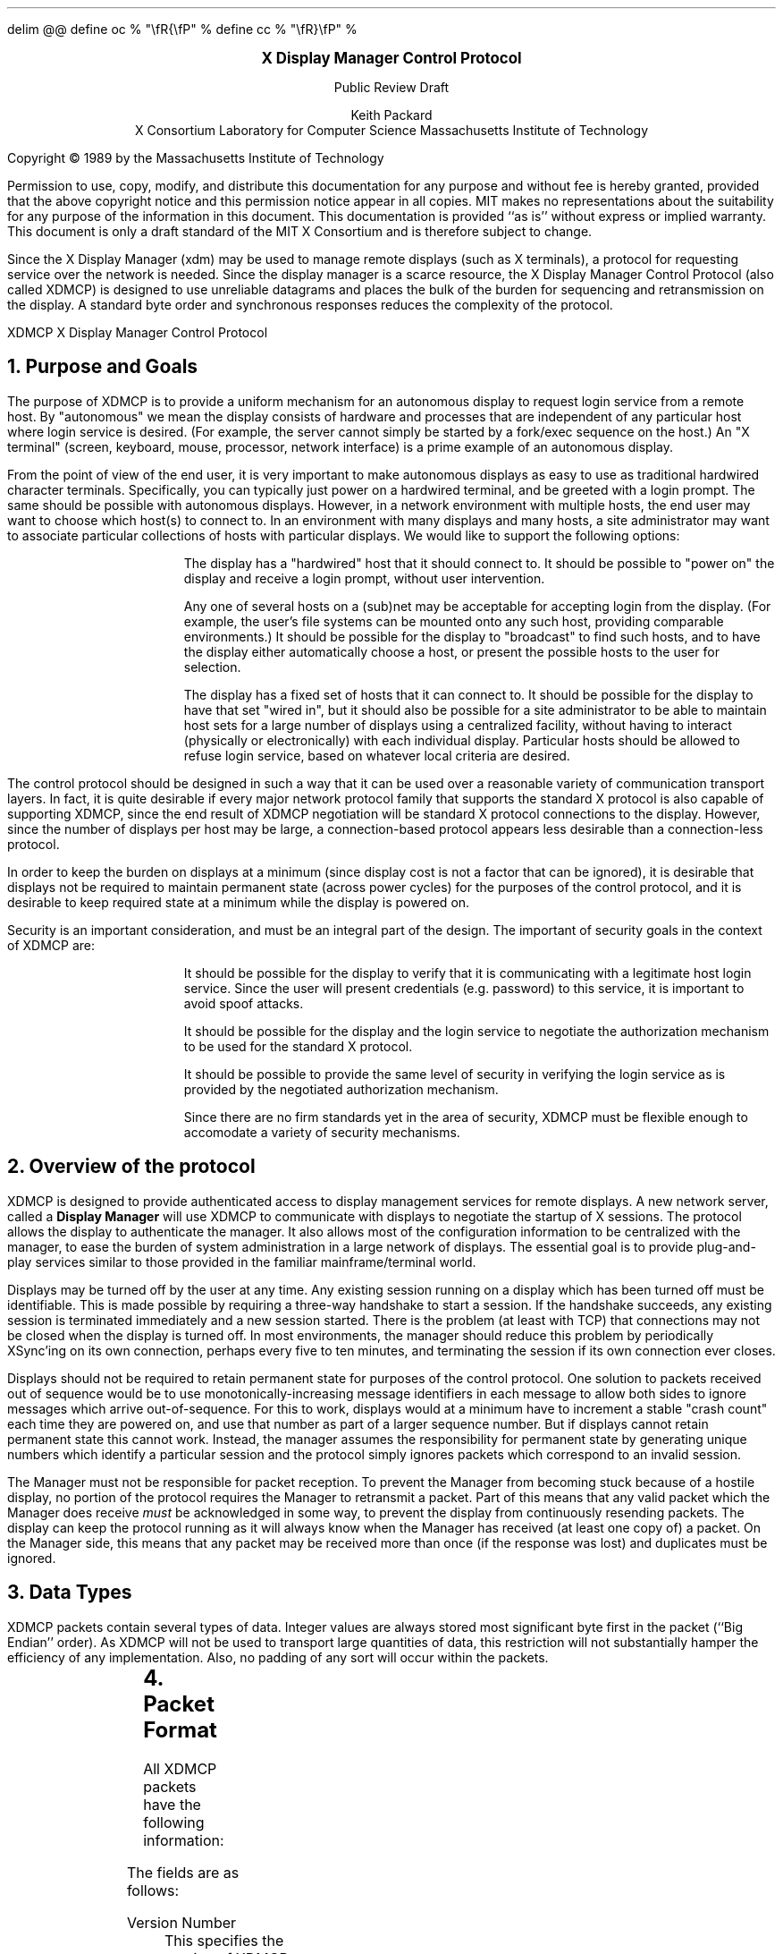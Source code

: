 .\" Use eqn, tbl, and -ms
.\" $XConsortium: Exp $
.EQ
delim @@
define oc % "\\fR{\\fP" %
define cc % "\\fR}\\fP" %
.EN
.de PT
..
.de BT
..
.fp 6 I
.fp 7 C
.fp 8 CB
.ps 10
.nr PS 10
\&
.sp 8
.ce 2
\s+2\fBX Display Manager Control Protocol\fP\s-2
.sp 1
Public Review Draft
.sp 6
.ce 4
Keith Packard
.sp 6p
X Consortium
Laboratory for Computer Science
Massachusetts Institute of Technology
.sp 8
.LP
Copyright \(co 1989 by the Massachusetts Institute of Technology
.LP
Permission to use, copy, modify, and distribute this documentation for any
purpose and without fee is hereby granted, provided that the above copyright
notice and this permission notice appear in all copies.  MIT makes no
representations about the suitability for any purpose of the information in
this document.  This documentation is provided ``as is'' without express or
implied warranty.  This document is only a draft standard of the MIT X
Consortium and is therefore subject to change.
.bp
.AB
.LP
Since the X Display Manager (xdm) may be used to manage remote displays (such
as X terminals), a protocol for requesting service over the network is
needed.  Since the display manager is a scarce resource, the X Display
Manager Control Protocol (also called XDMCP) is designed to use unreliable
datagrams and places the bulk of the burden for sequencing and retransmission
on the display.  A standard byte order and synchronous responses reduces the
complexity of the protocol.
.AE
.de PT
.ie o .tl 'XDMCP''X Display Manager Control Protocol '
.el .tl 'X Display Manager Control Protocol ''XDMCP'
..
.bp 1
.de BT
.tl ''\fB % \fP''
..
.NH 1
Purpose and Goals
.LP
The purpose of XDMCP is to provide a uniform mechanism for an autonomous
display to request login service from a remote host.  By "autonomous" we mean
the display consists of hardware and processes that are independent of any
particular host where login service is desired.  (For example, the server
cannot simply be started by a fork/exec sequence on the host.)  An "X terminal"
(screen, keyboard, mouse, processor, network interface) is a prime example of
an autonomous display.
.LP
From the point of view of the end user, it is very important to make
autonomous displays as easy to use as traditional hardwired character
terminals.  Specifically, you can typically just power on a hardwired
terminal, and be greeted with a login prompt.  The same should be possible
with autonomous displays.  However, in a network environment with multiple
hosts, the end user may want to choose which host(s) to connect to.  In an
environment with many displays and many hosts, a site administrator may want
to associate particular collections of hosts with particular displays.  We
would like to support the following options:
.RS
.LP
The display has a "hardwired" host that it should connect to.  It should be
possible to "power on" the display and receive a login prompt, without user
intervention.
.LP
Any one of several hosts on a (sub)net may be acceptable for accepting login
from the display.  (For example, the user's file systems can be mounted onto
any such host, providing comparable environments.)  It should be possible
for the display to "broadcast" to find such hosts, and to have the display
either automatically choose a host, or present the possible hosts to the
user for selection.
.LP
The display has a fixed set of hosts that it can connect to.  It should be
possible for the display to have that set "wired in", but it should also be
possible for a site administrator to be able to maintain host sets for a
large number of displays using a centralized facility, without having to
interact (physically or electronically) with each individual display.
Particular hosts should be allowed to refuse login service, based on
whatever local criteria are desired.
.RE
.LP
The control protocol should be designed in such a way that it can be used over
a reasonable variety of communication transport layers.  In fact, it is quite
desirable if every major network protocol family that supports the standard X
protocol is also capable of supporting XDMCP, since the end result of XDMCP
negotiation will be standard X protocol connections to the display.  However,
since the number of displays per host may be large, a connection-based protocol
appears less desirable than a connection-less protocol.
.LP
In order to keep the burden on displays at a minimum (since display cost is not
a factor that can be ignored), it is desirable that displays not be required to
maintain permanent state (across power cycles) for the purposes of the control
protocol, and it is desirable to keep required state at a minimum while the
display is powered on.
.LP
Security is an important consideration, and must be an integral part of the
design.  The important of security goals in the context of XDMCP are:
.RS
.LP
It should be possible for the display to verify that it is communicating
with a legitimate host login service.  Since the user will present
credentials (e.g. password) to this service, it is important to avoid spoof
attacks.
.LP
It should be possible for the display and the login service to negotiate the
authorization mechanism to be used for the standard X protocol.
.LP
It should be possible to provide the same level of security in verifying the
login service as is provided by the negotiated authorization mechanism.
.LP
Since there are no firm standards yet in the area of security, XDMCP must be
flexible enough to accomodate a variety of security mechanisms.
.RE
.NH 1
Overview of the protocol
.LP
XDMCP is designed to provide authenticated access to display management
services for remote displays.  A new network server, called a \fBDisplay
Manager\fP will use XDMCP to communicate with displays to negotiate the
startup of X sessions.  The protocol allows the display to authenticate the
manager.  It also allows most of the configuration information to be
centralized with the manager, to ease the burden of system administration in
a large network of displays.  The essential goal is to provide plug-and-play
services similar to those provided in the familiar mainframe/terminal world.
.LP
Displays may be turned off by the user at any time.  Any existing session
running on a display which has been turned off must be identifiable.  This
is made possible by requiring a three-way handshake to start a session.  If
the handshake succeeds, any existing session is terminated immediately and a
new session started.  There is the problem (at least with TCP) that
connections may not be closed when the display is turned off.  In most
environments, the manager should reduce this problem by periodically XSync'ing
on its own connection, perhaps every five to ten minutes, and terminating the
session if its own connection ever closes.
.LP
Displays should not be required to retain permanent state for purposes of
the control protocol.  One solution to packets received out of sequence
would be to use monotonically-increasing message identifiers in each message
to allow both sides to ignore messages which arrive out-of-sequence.  For
this to work, displays would at a minimum have to increment a stable "crash
count" each time they are powered on, and use that number as part of a
larger sequence number.  But if displays cannot retain permanent state this
cannot work.  Instead, the manager assumes the responsibility for permanent
state by generating unique numbers which identify a particular session and
the protocol simply ignores packets which correspond to an invalid session.
.LP
The Manager must not be responsible for packet reception.  To prevent the
Manager from becoming stuck because of a hostile display, no portion of the
protocol requires the Manager to retransmit a packet.  Part of this means
that any valid packet which the Manager does receive \fImust\fP be
acknowledged in some way, to prevent the display from continuously resending
packets.  The display can keep the protocol running as it will always know
when the Manager has received (at least one copy of) a packet.  On the
Manager side, this means that any packet may be received more than once (if
the response was lost) and duplicates must be ignored.
.NH 1
Data Types
.LP
XDMCP packets contain several types of data.  Integer values are always
stored most significant byte first in the packet (``Big Endian'' order).
As XDMCP will not be used to transport large quantities of data, this
restriction will not substantially hamper the efficiency of any
implementation.  Also, no padding of any sort will occur within the packets.
.TS
expand;
c c c
c c c
l l l.
Type Name	Length	Description
	(in bytes)
CARD8	1	A single byte unsigned integer
CARD16	2	Two byte unsigned integer
CARD32	4	Four byte unsigned integer
ARRAY8	n+2	This is actually a CARD16 followed by
		a collection of CARD8.  The value of the CARD16
		field (n) specifies the number of CARD8 values to
		follow
ARRAY16	2*m+1	This is a CARD8 (m) which specifies the
		number of CARD16 values to follow
ARRAY32	4*l+1	This is a CARD8 (l) which specifies the
		number of CARD32 values to follow
ARRAYofARRAY8	?	This is a CARD8 which specifies the
		number of ARRAY8 values to follow.
		
.TE
.NH 1
Packet Format
.LP
All XDMCP packets have the following information:
.TS
expand;
c c c c
c c c c
_ _ _
| c l l | c
| c l l | c
| c l l | c
_ _ _
c l l c.
Length in	Field	Description of field
Bytes	Type	

2	CARD16	version number
2	CARD16	opcode	packet header
2	CARD16	n = length of remaining data in bytes

n	???	packet-specific data
.TE
.LP
The fields are as follows:
.LP
Version Number
.RS
This specifies the version of XDMCP that generated this packet in
case changes in this protocol are required.  Displays and
managers may choose to support older versions for compatibility.
This field will initially be 1.
.RE
.LP
Opcode
.RS
This specifies what step of the protocol this packet represents and should
contain one of the following values (encoding provided in section below):
\f8BroadcastQuery\fP, \f8Query\fP, \f8IndirectQuery\fP, \f8ForwardQuery\fP,
\f8Willing\fP, \f8Unwilling\fP, \f8Request\fP, \f8Accept\fP, \f8Decline\fP,
\f8Manage\fP, \f8Refuse\fP, \f8Failed\fP, \f8KeepAlive\fP, \f8Alive\fP.
.RE
.LP
Length of data in bytes
.RS
This specifies the length of the information following the first 6 bytes.
Each packet-type has a different format, and will need to be separately
length-checked against this value.  As every data item has either an
explicit length, or an implicit length, this can be easily accomplished.
Packets that have too little or too much data should be ignored.
.RE
.LP	
Packets should be checked to make sure that they satisfy the following
conditions:
.RS
.IP 1
They must contain valid opcodes.
.IP 2
The length of the remaining data should correspond to the sum of the 
lengths of the individual remaining data items.
.IP 3
The
\f7opcode\fP
should be expected (a finite state diagram is given
in a later section).
.IP 4
If the packet is of type \f8Manage\fP or \f8Refuse\fP, the \f7Session ID\fP
should match the value sent in the preceding \f8Accept\fP packet.
.RE
.NH 1
Protocol
.LP
Each of the opcodes is described below.  Since a given packet type is only
ever sent one way, each packet description below indicates the direction.
Most of the packets have additional information included beyond the
description above.  The additional information is appended to the packet
header in the order described without padding, and the length field is
computed accordingly.
.LP
\f8Query\fP
.br
\f8BroadcastQuery\fP
.br
\f8IndirectQuery\fP
.RS
Display \(-> Manager
.br
Additional Fields:
.RS
\f7Authentication Names\fP:
ARRAYofARRAY8
.RS
A list of authentication names which the display supports.  The manager will
choose one of these and return it in the \f8Willing\fP packet.
.RE
.RE
Semantics:
.RS
A \f8Query\fP packet is sent from the display to a specific host to ask if
that host is willing to provide management services to this display.  The
host should respond with \f8Willing\fP if it is willing to service the
display or \f8Unwilling\fP if it is not.
.LP
A \f8BroadcastQuery\fP packet is similar to the \f8Query\fP packet except
that it is intended to be received by all hosts on the network (or
sub-network).  However, unlike \f8Query\fP requests, hosts that are not
willing to service the display should simply ignore \f8BroadcastQuery\fP
requests.
.LP
An \f8IndirectQuery\fP packet is sent to a well-known manager which forwards
the request to a larger collection of secondary managers using
\f8ForwardQuery\fP packets.  In this way, the collection of managers which
respond can be grouped on other than network boundaries; the use of a
central manager reduces system administrative overhead.  The primary manager
may also send a \f8Willing\fP packet in response to this packet.
.LP
Each packet type has slightly different semantics:
.IP
The \f8Query\fP packet is destined only for a single host.  If the display
is instructed to \f8Query\fP multiple managers, it will send multiple
\f8Query\fP packets.  The \f8Query\fP packet also demands a response from
the manager, either \f8Willing\fP or \f8Unwilling\fP.
.IP
The \f8BroadcastQuery\fP packet is sent to many hosts.  Each manager which
receives this packet will not respond with an \f8Unwilling\fP packet.
.IP
The \f8IndirectQuery\fP packet is sent to only one manager, with the request
that the request be forwarded to a larger list of managers using
\f8ForwardQuery\fP packets.  This list is expected to be maintained at one
central site to reduce administrative overhead.  The function of this packet
type is similar to \f8BroadcastQuery\fP except that \f8BroadcastQuery\fP is
not forwarded.
.RE
Valid Responses:
.RS
\f8Willing\fP, \f8Unwilling\fP
.RE
Problems/Solutions:
.RS
Problem:
.RS
Not all managers receive the query packet.
.RE
.RS
Indication:
.RS
none if \f8BroadcastQuery\fP or \f8IndirectQuery\fP was sent, else failure
to receive \f8Willing\fP.
.RE
Solution:
.RS
Repeatedly send the packet while waiting for user to choose a manager.
.RE
.RE
.RE
Timeout/Retransmission policy:
.RS
An exponential backoff algorithm should be used here to reduce network load
for long-standing idle displays.  Start at 2 seconds, back off by factors of
2 to 32 seconds and discontinue retransmit after 126 seconds.  The display
should reset the timeout when user-input is detected.  In this way, the
display will ``wakeup'' when touched by the user.
.RE
.RE
.LP
\f8ForwardQuery\fP
.RS
Primary Manager \(-> Secondary Manager
.br
Additional Fields:
.RS
\f7Client Address\fP:
ARRAY8
.RS
The network address of the client display.
.RE
\f7Client Port\fP:
ARRAY8
.RS
An identification of the client task on the client display.
.RE
\f7Authentication Names\fP:
ARRAYofARRAY8
.RS
This is a duplicate of \f7Authentication Names\fP array which was received
in the \f8IndirectQuery\fP
packet.
.RE
.RE
Semantics:
.RS
When primary manager receives a \f8IndirectQuery\fP packet, it is
responsible for sending \f8ForwardQuery\fP packets to an appropriate list of
managers which can provide service to the display using the same network
type as the one the original \f8IndirectQuery\fP packet was received from.
The \f7Client Address\fP and \f7Client Port\fP fields must contain an
address which the secondary manager can use to reach the display also using
this same network.  Each secondary manager sends a \f8Willing\fP packet to
the display if it is willing to provide service.
.LP
\f8ForwardQuery\fP packets are similar to \f8BroadcastQuery\fP packets in
that managers which are not willing to service particular displays should
not send a \f8Unwilling\fP packet.
.RE
Valid Responses:
.RS
\f8Willing\fP
.RE
Problems/Solutions:
.RS
Identical to \f8BroadcastQuery\fP
.RE
Timeout/Retransmission policy:
.RS
Like all packets sent from a manager, this packet should never be
retransmitted.
.RE
.RE
.RE
.LP
\f8Willing\fP
.RS
Manager \(-> Display
.br
Additional Fields:
.RS
\f7Authentication Name\fP:
ARRAY8
.RS
This specifies the authentication method, selected from the list offered in
the \f8Query\fP, \f8BroadcastQuery\fP or \f8IndirectQuery\fP packet that the
manger expects the display to use in the subsequent \f8Request\fP packet.
This choice should remain as constant as feasible so that displays which
send multiple \f8Query\fP packets can use the \f7Authentication Name\fP from
any \f8Willing\fP packet which arrives.
.LP
The display is free to ignore managers which request an insufficient level
of authentication.
.RE
\f7Hostname\fP:
ARRAY8
.RS
A human readable string describing the host from which the packet was sent.
The protocol specifies no interpretation of the data in this field.
.RE
\f7Status\fP:
ARRAY8
.RS
A human readable string describing the ``status'' of the host.  This could
include load average/number of users connected or other information.  The
protocol specifies no interpretation of the data in this field.
.RE
.RE
Semantics:
.RS
A \f8Willing\fP packet is sent by managers that may service connections from
this display.  It is sent in response to either a \f8Query\fP,
\f8BroadcastQuery\fP or \f8ForwardQuery\fP but does not imply a commitment
to provide service (e.g. it may later decide that it has accepted enough
connections already).
.RE
Problems/Solutions:
.RS
Problem:
.RS
\f8Willing\fP not received by the display.
.br
Indication:
.RS
none if \f8BroadcastQuery\fP or \f8IndirectQuery\fP was sent, else failure to
receive \f8Willing\fP.
.RE
Solution:
.RS
The display should continue to send the query until a response is received.
.RE
.RE
.RE
Timeout/Retransmission policy:
.RS
Like all packets sent from the manager to the display, this packet should
never be retransmitted.
.RE
.RE
.LP
\f8Unwilling\fP
.RS
Manager \(-> Display
.br
Additional Fields:
.RS
The same fields as in the \f8Willing\fP packet.  The \f7Status\fP field
should indicate to the user a reason for the refusal of service.
.RE
Semantics:
.RS
An \f8Unwilling\fP packet is sent by managers in response to direct
\f8Query\fP requests (as opposed to \f8BroadcastQuery\fP or
\f8IndirectQuery\fP requests) if the manager will not accept requests for
management.  This is typically sent by managers that wish to only service
particular displays or which handle a limited number of displays at once.
.RE
Problems/Solutions:
.RS
Problem:
.RS
\f8Unwilling\fP not received by the display.
.br
Indication:
.RS
Display fails to receive \f8Unwilling\fP.
.RE
Solution:
.RS
The display should continue to send \f8Query\fP messages until a response is
received.
.RE
.RE
.RE
Timeout/Retransmission policy:
.RS
Like all packets sent from the manager to the display, this packet should
never be retransmitted.
.RE
.RE
.LP
\f8Request\fP
.br
.RS
Display \(-> Manager
.br
Additional Fields:
.RS
\f7Display Number\fP:
CARD16
.RS
The index of this particular server for the host on which the display is
resident.  This value will be zero for most autonomous displays.
.RE
\f7Connection Types\fP:
ARRAY16
.RS
An array indicating the stream services accepted by the display.  If the
high-order byte in a particular entry is zero, the low-order byte
corresponds to an X-protocol host family type.
.RE
\f7Connection Addresses\fP:
ARRAYofARRAY8
.RS
For each connection type in the previous array, the corresponding entry in
this array indicates the network address of the display device.
.RE
\f7Authentication Name\fP:
ARRAY8
.br
\f7Authentication Data\fP:
ARRAY8
.RS
This specifies the authentication protocol that the display expects
the manager to validate itself with.  The Authentication Data is
expected to contain data which the manager will interpret, modify
and use to authenticate itself.
.RE
\f7Authorization Names\fP:
ARRAYofARRAY8
.RS
This array specifies which types of authorization the display supports.  The
manager may decide to reject displays with which it cannot perform
authorization.
.RE
\f7Manufacturer Display ID\fP:
ARRAY8
.RS
This field can be used by the manager to determine how to decrypt the
Authentication Data field in this packet.  See the section below on
Manufacturer Display ID Format.
.RE
.RE
Semantics:
.RS
A \f8Request\fP packet is sent by a display to a specific host to request a
session id in preparation for a establishing a connection.  If the manager
is willing to service a connection to this display, it should return an
\f8Accept\fP packet with a valid session id and should be ready for a
subsequent Manage request.  Otherwise, it should return a \f8Decline\fP
packet.
.RE
Valid Responses:
.RS
\f8Accept\fP, \f8Decline\fP
.RE
Problems/Solutions:
.RS
Problem:
.RS
Request not received by manager.
.br
Indication:
.RS
Display timeout waiting for response.
.RE
Solution:
.RS
Display resends \f8Request\fP message.
.RE
.RE
Problem:
.RS
Message received out of order by manager.
.br
Indication:
.RS
none
.RE
Solution:
.RS
Each time a \f8Request\fP is sent, the manager sends the \f7Session ID\fP
associated with the next session in the \f8Acknowledge\fP.  If that next
session is not yet started, the manager will simply resend with the same
\f7Session ID\fP.  If the session is in progress, the manager will reply
with a new \f7Session ID\fP; in which case, the \f8Acknowledge\fP will be
discarded by the display.
.RE
.RE
.RE
Timeout/Retransmission policy:
.RS
Timeout after 2 seconds, exponential backoff to 32 seconds.  After no more
than 126 seconds, give up and report an error to the user.
.RE
.RE
.LP
\f8Accept\fP
.RS
Manager \(-> Display
.br
Additional Fields:
.RS
\f7Session ID\fP:
CARD32
.RS
This identifies the session which can be started by the manager.
.RE
\f7Authentication Name\fP:
ARRAY8
.br
\f7Authentication Data\fP:
ARRAY8
.RS
This data is sent back to the display to authenticate the manager.
If the Authentication Data is not the value expected by the display, it
should terminate the protocol at this point and display an error to the user.
.RE
\f7Authorization Name\fP:
ARRAY8
.br
\f7Authorization Data\fP:
ARRAY8
.RS
This data is sent to the display to indicate the type of authorization the
manager will be using in the first XOpenDisplay request after the
Manage packet is received.
.RE
.RE
Semantics:
.RS
An \f8Accept\fP packet is sent by a manager in response to a \f8Request\fP
packet if the manager is willing to establish a connection for the display.
The \f7Session ID\fP is used to identify this connection from any preceding
ones and will be used by the display in its subsequent \f8Manage\fP packet.
The \f7Session ID\fP is a 32 bit number which is incremented each time an
\f8Accept\fP packet is sent as it must be reasonably unique over a long
period of time.
.LP
If the authentication information is invalid, a \f8Decline\fP packet will be
returned with an appropriate \f7Status\fP message.
.RE
Problems/Solutions:
.RS
Problem:
.RS
\f8Accept\fP or \f8Decline\fP not received by display.
.br
Indication:
.RS
Display timeout waiting for response to \f8Request\fP.
.RE
Solution:
.RS
Display resends \f8Request\fP message.
.RE
.RE
Problem:
.RS
Message received out of order by display.
.br
Indication:
.RS
Display receives \f8Accept\fP after \f8Manage\fP has been sent.
.RE
Solution:
.RS
Display discards \f8Accept\fP messages after it has sent a \f8Manage\fP
message.
.RE
.RE
.RE
Timeout/Retransmission policy:
.RS
Like all packets sent from the manager to the display, this packet should
never be retransmitted.
.RE
.RE
.LP
\f8Decline\fP
.RS
Manager \(-> Display
.br
Additional Fields:
.RS
\f7Status\fP:
ARRAY8
.RS
This is a human readable string indicating the reason for refusal of
service.
.RE
\f7Authentication Name\fP:
ARRAY8
.br
\f7Authentication Data\fP:
ARRAY8
.RS
This data is sent back to the display to authenticate the manager.  If the
\f7Authentication Data\fP is not the value expected by the display, it
should terminate the protocol at this point and display an error to the user.
.RE
.RE
Semantics:
.RS
A \f8Decline\fP packet is sent by a manager in response to a \f8Request\fP
packet if the manager is unwilling to establish a connection for the
display.  This is allowed even if the manager had responded \f8Willing\fP to
a previous query.
.RE
Problems/Solutions:
.RS
same as for
\f8Accept\fP.
.RE
Timeout/Retransmission policy:
.RS
Like all packets sent from a manager to a display, this packet should never
be retransmitted.
.RE
.RE
.LP
\f8Manage\fP
.RS
Display \(-> Manager
.br
Additional Fields:
.RS
\f7Session ID\fP:
CARD32
.RS
This field should contain the non-zero session id returned
in the
\f8Accept\fP
packet.
.RE
\f7Display Number\fP:
CARD16
.RS
This field must match the value sent in the previous
\f8Request\fP
packet.
.RE
\f7Display Class\fP:
ARRAY8
.RS
This array specifies the class of the display.  Please refer to the section
below (Display Class Format) which discusses the format of this field.
.RE
.RE
Semantics:
.RS
A \f8Manage\fP packet is sent by a display to ask the manager to begin a
session on the display.  If the \f7Session ID\fP is correct the manager
should open a connection, otherwise it should respond with a \f8Refuse\fP or
\f8Failed\fP packet.
.RE
Valid Responses:
.RS
X connection with correct auth info,
\f8Refuse\fP,
\f8Failed\fP.
.RE
Problems/Solutions:
.RS
Problem:
.RS
\f8Manage\fP
not received by manager.
.br
Indication:
.RS
Display timeout waiting for response.
.RE
Solution:
.RS
Display resends
\f8Manage\fP
message.
.RE
.RE
Problem:
.RS
\f8Manage\fP received out of order by manager.
.br
Indication:
.RS
session already in progress.
.RE
Solution:
.RS
\f8Refuse\fP message is sent.
.RE
Indication:
.RS
\f7Session ID\fP doesn't match next \f7Session ID\fP
.RE
Solution:
.RS
\f8Refuse\fP message is sent.
.RE
.RE
Problem:
.RS
Display cannot be opened on selected stream.
.br
Indication:
.RS
open display fails.
.RE
Solution:
.RS
\f8Failed\fP message is sent including a human readable reason.
.RE
.RE
.RE
Timeout/Retransmission policy:
.RS
Timeout after 2 seconds, exponential backoff to 32 seconds.  After no more
than 126 seconds, give up and report an error to the user.
.RE
.RE
.LP
\f8Refuse\fP
.RS
Manager \(-> Display
.br
Additional Fields:
.RS
\f7Session ID\fP:
.RS
This field should be set to the
\f7Session ID\fP
received in the
\f8Manage\fP
packet.
.RE
.RE
Semantics:
.RS
A \f8Refuse\fP packet is sent by a manager when the \f7Session ID\fP
received in the \f8Manage\fP packet does not match the current \f7Session
ID\fP.  The display should assume that it received an old \f8Accept\fP
packet and should resend its \f8Request\fP packet.
.RE
Problems/Solutions:
.RS
Problem:
.RS
Error message is lost.
.br
Indication:
.RS
display times out waiting for OpenDisplay, \f8Refuse\fP or \f8Failed\fP.
.RE
Solution:
.RS
display resends \f8Manage\fP message.
.RE
.RE
.RE
Timeout/Retransmission policy:
.RS
Like all packets sent from a manager to a display, this packet should never be
retransmitted.
.RE
.RE
.LP
\f8Failed\fP
.RS
Manager \(-> Display
.br
Additional Fields:
.RS
\f7Session ID\fP:
CARD32
.RS
This field should be set to the \f7Session ID\fP received in the
\f8Manage\fP packet.
.RE
\f7Status\fP:
ARRAY8
.RS
A human readable string indicating the reason for failure.
.RE
.RE
Semantics:
.RS
A \f8Failed\fP packet is sent by a manager when it has problems establishing
the initial X connection in response to the \f8Manage\fP packet.
.RE
Problems/Solutions
.RS
Same as for \f8Refuse\fP.
.RE
.RE
.LP
\f8KeepAlive\fP
.RS
Display \(-> Manager
.br
Additional Fields:
.RS
\f7Display Number\fP:
CARD16
.RS
Set to the display index for the display host.
.RE
.RE
.RS
\f7Session ID\fP:
CARD32
.RS
This field should be set to the \f7Session ID\fP received in the
\f8Manage\fP packet during the negotiation for the current session.
.RE
.RE
Sematics:
.RS
A \f8KeepAlive\fP packet can be sent at any time during the session by a
display to discover if the manager is running.  The manager should respond
with \f8Alive\fP whenever it receives this type of packet.
.LP
This allows the display to discover when the manager host is no longer running.
A display is not required to send \f8KeepAlive\fP packets, and, upon lack of
receipt of \f8Alive\fP packets, is not required to perform any specific action.
.LP
The expected use of this packet is to terminate an active session when the
manager host or network link fails.  The display should keep track of the
time since any packet has been received from the manager host and
use \f8KeepAlive\fP packets when a substantial time has elapsed since the
most recent packet.
.RE
Valid Responses:
.RS
\f8Alive\fP
.RE
Problems/Solutions:
.RS
Problem:
.RS
Manager doesn't receive the packet or display doesn't receive the response.
.RE
.RS
Indication:
.RS
No \f8Alive\fP packet returned
.RE
Solution:
.RS
Retransmit the packet with an exponential backoff; start at 2 seconds and
assume the host is not up after no less than 30 seconds.
.RE
.RE
.RE
.RE
.LP
\f8Alive\fP
.RS
Manager \(-> Display
.br
Additional Fields:
.RS
\f7Session Running\fP:
CARD8
.RS
This field indicates that the session indicated by \f7Session ID\fP is
currently active.  The value is 0 if no session is active, 1 if a session
is active.
.RE
\f7Session ID\fP:
CARD32
.RS
The ID of the currently running session; if any.  When no session is active
this field should be zero.
.RE
.RE
Semantics:
.RS
An \f8Alive\fP packet is sent in response to a \f8KeepAlive\fP request.  If
a session is currently active on the display, the manager includes the
\f7Session ID\fP in the packet.  The display can use this information to
determine the status of the manager.
.RE
.RE
.RE
.NH 1
Session Termination
.LP
When the session is over, the initial connection with the display (the one
which ack's the \f8Manage\fP packet) will be closed by the manager.  If only
a single session was active on the display, all other connections should be
closed by the display and the display should be reset.  If multiple sessions
are active simultaneously, and the display can identify which connections
belong to the terminated sesssion, those connections should be closed.
Otherwise all connections should be closed and the display reset only when
all sessions have been terminated (i.e. all initial connections closed).
.LP
The session may also be terminated at any time by the display if the
managing host no longer responds to \f8KeepAlive\fP packets.  The exact
time-outs for sending \f8KeepAlive\fP packets is not specified in this
protocol as the trade off should not be fixed between loading an otherwise
idle system with spurious \f8KeepAlive\fP packets and not noticing that the
manager host is down for a long time.
.NH 1
State Diagrams
.LP
These state diagrams are designed to cover all actions of both
the display and the manager.  Any packet which is received out-of-sequence
will be ignored.
.LP
Display:

.RS
.LP
\f6start\fP:
.RS
user-requested connect to one host \(-> \f6query\fP

.br
user-requested connect to some host \(-> \f6broadcast\fP

.br
user-requested connect to site host-list \(-> \f6indirect\fP
.RE

.LP
\f6query\fP:
.RS
Send \f8Query\fP packet
.br
\(-> \f6collect-query\fP
.RE

.LP
\f6collect-query\fP:
.RS
receive \f8Willing\fP \(-> \f6start-connection\fP

.br
receive \f8Unwilling\fP \(-> \f6stop-connection\fP

.br
timeout \(-> \f6query\fP
.RE	

.LP
\f6broadcast\fP:
.RS
Send \f8BroadcastQuery\fP packet
.br
\(-> \f6collect-broadcast-query\fP
.RE

.LP
\f6collect-broadcast-query\fP:
.RS
receive \f8Willing\fP \(-> \f6update-broadcast-willing\fP

.br
user-requested connect to one host \(-> \f6start-connection\fP

.br
timeout \(-> \f6broadcast\fP
.RE

.LP
\f6update-broadcast-willing\fP:
.RS
Add new host to the host list presented to the user.
.br
\(-> \f6collect-broadcast-query\fP
.RE

.LP
\f6indirect\fP:
.RS
Send \f8IndirectQuery\fP packet
.br
\(-> \f6collect-indirect-query\fP
.RE

.LP
\f6collect-indirect-query\fP:
.RS
receive \f8Willing\fP \(-> \f6update-indirect-willing\fP

.br
user-requested connect to one host \(-> \f6start-connection\fP

.br
timeout \(-> \f6indirect\fP
.RE

.LP
\f6update-indirect-willing\fP:
.RS
Add new host to the host list presented to the user.
.br
\(-> \f6collect-indirect-query\fP
.RE

.LP
\f6start-connection\fP:
.RS
Send \f8Request\fP packet
.br
\(-> \f6await-request-response\fP
.RE

.LP
\f6await-request-response\fP:
.RS
receive \f8Accept\fP \(-> \f6manage\fP

.br
receive \f8Decline\fP \(-> \f6stop-connection\fP

.br
timeout \(-> \f6start-connection\fP
.RE

.LP
\f6manage\fP:
.RS
Save \f7Session ID\fP
.br
Send \f8Manage\fP packet with \f7Session ID\fP
.br
\(-> \f6await-manage-response\fP
.RE	

.LP
\f6await-manage-response\fP:
.RS
receive XOpenDisplay: \(-> \f6run-session\fP

.br
receive \f8Refuse\fP with matching \f7Session ID\fP \(-> \f6start-connection\fP

.br
receive \f8Failed\fP with matching \f7Session ID\fP \(-> \f6stop-connection\fP

.br
timeout \(-> \f6manage\fP
.RE

.LP
\f6stop-connection\fP:
.RS
Display cause of termination to user
.br
\(-> \f6start\fP

.RE	

\f6run-session\fP:
.RS
Decide to send \f8KeepAlive\fP packet \(-> \f6keep-alive\fP

await close of first display connection

.br
\(-> \f6reset-display\fP
.RE	

.LP
\f6keep-alive\fP:
.RS
send \f8KeepAlive\fP packet with current \f7Session ID\fP

.br
\(-> \f6await-alive\fP
.RE

.LP
\f6await-alive\fP:
.RS
Receive \f8Alive\fP with matching \f7Session ID\fP \(-> \f6run-session\fP

.br
Receive \f8Alive\fP with non-matching \f7Session ID\fP or
FALSE \f7Session Running\fP \(-> \f6reset-display\fP

.br
Final Timeout without receiving \f8Alive\fP packet \(-> \f6reset-display\fP

.br
timeout \(-> \f6keep-alive\fP
.RE

.LP
\f6reset-display\fP:
.RS
(if possible) \(-> close all display connections associated with this session

.br
last session \(-> close all display connections

.br
\(-> \f6start\fP
.RE

.RE
.LP
Manager:
.RS

.LP
\f6idle\fP:
.RS
receive \f8Query\fP \(-> \f6query-respond\fP

.br
receive \f8BroadcastQuery\fP \(-> \f6broadcast-respond\fP

.br
receive \f8IndirectQuery\fP \(-> \f6indirect-respond\fP

.br
receive \f8ForwardQuery\fP \(-> \f6forward-respond\fP

.br
receive \f8Request\fP \(-> \f6request-respond\fP

.br
receive \f8Manage\fP \(-> \f6manage\fP

.br
an active session terminates \(-> \f6finish-session\fP

.br
receive \f8KeepAlive\fP \(-> \f6send-alive\fP

.br
\(-> \f6idle\fP
.RE	

.LP
\f6query-respond\fP:
.RS
if willing to manage \(-> \f6send-willing\fP

.br
\(-> \f6send-unwilling\fP
.RE

.LP
\f6broadcast-respond\fP:
.RS
if willing to manage \(-> \f6send-willing\fP

.br
\(-> \f6idle\fP
.RE

.LP
\f6indirect-respond\fP:
.RS
Send \f8ForwardQuery\fP packets to all managers on redirect list.
.br
if willing to manage \(-> \f6send-willing\fP

.br
\(-> \f6idle\fP
.RE

.LP
\f6forward-respond\fP:
.RS
Decode destination address, if willing to manage \(-> \f6send-willing\fP

.br
\(-> \f6idle\fP
.RE

.LP
\f6send-willing\fP:
.RS
Send \f8Willing\fP packet
.br
\(-> \f6idle\fP
.RE

.LP
\f6send-unwilling\fP:
.RS
Send \f8Unwilling\fP packet
.br
\(-> \f6idle\fP
.RE

.LP
\f6request-respond\fP:
.RS
if manager is willing to allow a session on display \(-> \f6accept-session\fP

.br
\(-> \f6decline-session\fP
.RE

.LP
\f6accept-session\fP:
.RS
Generate \f7Session ID\fP.  Save \f7Session ID\fP, display address and
display number somewhere
.br
Send \f8Accept\fP packet
.br
\(-> \f6idle\fP
.RE		

.LP
\f6decline-session\fP:
.RS
Send \f8Decline\fP packet
.br
\(-> \f6idle\fP
.RE	

.LP
\f6manage\fP:
.RS
If \f7Session ID\fP matches saved \f7Session ID\fP \(-> \f6run-session\fP

.br
\(-> \f6refuse\fP

.RE	
.LP

\f6refuse\fP:
.RS
Send
\f8Refuse\fP
packet
.br
\(-> 
\f6idle\fP

.RE	

.LP
\f6run-session\fP:
.RS
Terminate any session in progress
.br
XOpenDisplay
.br
open display succeeds \(-> 
\f6start-session\fP

.br
\(-> 
\f6failed\fP
.RE

.LP
\f6failed\fP:
.RS
send \f8Failed\fP packet
.br
\(-> \f6idle\fP
.RE	

.LP
\f6start-session\fP:
.RS
Start a new session
.br
\(-> \f6idle\fP
.RE

.LP
\f6finish-session\fP:
.RS
XCloseDisplay

.br
\(-> \f6idle\fP
.RE

.LP
\f6send-alive\fP:
.RS
Send \f8Alive\fP packet containing current status.

.br
\(-> \f6idle\fP
.RE

.RE
.NH 1
Protocol Encoding
.LP
When XDMCP is implemented on top of UDP (the Internet User Datagram Protocol),
port number 177 is to be used.
.LP
The version number in all packets will be 1.
.LP
Packet opcodes are 16 bit integers.
.RS
.TS
c c
l l.
Packet Name	Encoding
_
BroadcastQuery	1
Query	2
IndirectQuery	3
ForwardQuery	4
Willing	5
Unwilling	6
Request	7
Accept	8
Decline	9
Manage	10
Refuse	11
Failed	12
Alive	13
KeepAlive	14
.TE
.RE
.LP
Per packet information follows:
.LP
\f8Query\fP
.br
\f8BroadcastQuery\fP
.br
\f8IndirectQuery\fP
.RS
These packets are identical except for the opcode field.
.TS
c c c
c l l.
Length	Type	Description
_
2	CARD16	version number (always 1)
2	CARD16	opcode (always \f8Query\fP, \f8BroadcastQuery\fP or \f8IndirectQuery\fP)
2	CARD16	length
1	CARD8	number of \f7Authentication Names\fP sent (m)
2	CARD16	length of first \f7Authentication Name\fP (m\d\s-21\s+2\u)
m\d\s-21\s+2\u	CARD8	first \f7Authentication Name\fP
\&...		Other \f7Authentication Names\fP
.TE
.RE
.LP
\f8ForwardQuery\fP
.RS
.TS
c c c
c l l.
Length	Type	Description
_
2	CARD16	version number (always 1)
2	CARD16	opcode (always \f8ForwardQuery\fP)
2	CARD16	length
2	CARD16	length of \f7Client Address\fP (m)
m	CARD8	\f7Client Address\fP
2	CARD16	length of \f7Client Port\fP (n)
n	CARD8	\f7Client Port\fP
1	CARD8	number of \f7Authentication Names\fP sent (o)
2	CARD16	length of first \f7Authentication Name\fP (o\d\s-21\s+2\u)
o\d\s-21\s+2\u	CARD8	first \f7Authentication Name\fP
\&...		Other \f7Authentication Names\fP
.TE
.RE
.LP
\f8Willing\fP
.RS
.TS
c c c
c l l.
Length	Type	Description
_
2	CARD16	version number (always 1)
2	CARD16	opcode (always \f8Willing\fP)
2	CARD16	length (6 + m + n + o)
2	CARD16	Length of \f7Authentication Name\fP (m)
m	CARD8	\f7Authentication Name\fP
2	CARD16	\f7Hostname\fP length (n)
n	CARD8	\f7Hostname\fP
2	CARD16	\f7Status\fP length (o)
o	CARD8	\f7Status\fP
.TE
.RE
.LP
\f8Unwilling\fP
.RS
.TS
c c c
c l l.
Length	Type	Description
_
2	CARD16	version number (always 1)
2	CARD16	opcode (always \f8Unwilling\fP)
2	CARD16	length (4 + m + n)
2	CARD16	\f7Hostname\fP length (m)
m	CARD8	\f7Hostname\fP
2	CARD16	\f7Status\fP length (n)
n	CARD8	\f7Status\fP
.TE
.RE
.LP
\f8Request\fP
.RS
.TS
c c c
c l l.
Length	Type	Description
_
2	CARD16	version number (always 1)
2	CARD16	opcode (always \f8Request\fP)
2	CARD16	length
2	CARD16	\f7Display Number\fP
1	CARD8	Count of \f7Connection Types\fP (m)
2 \(mu m	CARD16	\f7Connection Types\fP
1	CARD8	Count of \f7Connection Addresses\fP (n)
2	CARD16	Length of first \f7Connection Address\fP (n\s-2\d1\u\s+2)
n\s-2\d1\u\s+2	CARD8	First \f7Connection Address\fP
\&...		Other connection addresses
2	CARD16	Length of \f7Authentication Name\fP (o)
o	CARD8	\f7Authentication Name\fP
2	CARD16	Length of \f7Authentication Data\fP (p)
p	CARD8	\f7Authentication Data\fP
1	CARD8	Count of \f7Authorization Names\fP (q)
2	CARD16	Length of first \f7Authorization Name\fP (q\s-2\d1\u\s+2)
q\s-s\d1\u\s+2	CARD8	First \f7Authorization Name\fP
\&...		Other authorization names
2	CARD16	Length of \f7Manufacturer Display ID\fP (r)
r	CARD8	\f7Manufacturer Display ID\fP
.TE
.RE
.LP
\f8Accept\fP
.RS
.TS
c c c
c l l.
Length	Type	Description
_
2	CARD16	version number (always 1)
2	CARD16	opcode (always \f8Accept\fP)
2	CARD16	length (12 + n + m + o + p)
4	CARD32	\f7Session ID\fP
2	CARD16	Length of \f7Authentication Name\fP (n)
n	CARD8	\f7Authentication Name\fP
2	CARD16	Length of \f7Authentication Data\fP (m)
m	CARD8	\f7Authentication Data\fP
2	CARD16	Length of \f7Authorization Name\fP (o)
o	CARD8	\f7Authorization Name\fP
2	CARD16	Length of \f7Authorization Data\fP (p)
p	CARD8	\f7Authorization Data\fP
.TE
.RE
.LP
\f8Decline\fP
.RS
.TS
c c c
c l l.
Length	Type	Description
_
2	CARD16	version number (always 1)
2	CARD16	opcode (always \f8Decline\fP)
2	CARD16	length (6 + m + n + o)
2	CARD16	Length of \f7Status\fP (m)
m	CARD8	\f7Status\fP
2	CARD16	Length of \f7Authentication Name\fP (n)
n	CARD8	\f7Authentication Name\fP
2	CARD16	Length of \f7Authentication Data\fP (o)
o	CARD8	\f7Authentication Data\fP
.TE
.RE
.LP
\f8Manage\fP
.RS
.TS
c c c
c l l.
Length	Type	Description
_
2	CARD16	version number (always 1)
2	CARD16	opcode (always \f8Manage\fP)
2	CARD16	length (8 + m)
4	CARD32	\f7Session ID\fP
2	CARD16	\f7Display Number\fP
2	CARD16	Length of \f7Display Class\fP (m)
m	CARD8	\f7Display Class\fP
.TE
.RE
.LP
\f8Refuse\fP
.RS
.TS
c c c
c l l.
Length	Type	Description
_
2	CARD16	version number (always 1)
2	CARD16	opcode (always \f8Refuse\fP)
2	CARD16	length (4)
4	CARD32	\f7Session ID\fP
.TE
.RE
.LP
\f8Failed\fP
.RS
.TS
c c c
c l l.
Length	Type	Description
_
2	CARD16	version number (always 1)
2	CARD16	opcode (always \f8Failed\fP)
2	CARD16	length (6 + m)
4	CARD32	\f7Session ID\fP
2	CARD16	Length of \f7Status\fP (m)
m	CARD8	\f7Status\fP
.TE
.RE
.LP
\f8KeepAlive\fP
.RS
.TS
c c c
c l l.
Length	Type	Description
_
2	CARD16	version number (always 1)
2	CARD16	opcode (always \f8KeepAlive\fP)
2	CARD16	length (6)
2	CARD16	\f7Display Number\fP
4	CARD32	\f7Session ID\fP
.TE
.RE
.LP
\f8Alive\fP
.RS
.TS
c c c
c l l.
Length	Type	Description
_
2	CARD16	version number (always 1)
2	CARD16	opcode (always \f8Alive\fP)
2	CARD16	length (5)
1	CARD8	\f7Session Running\fP (0: not running 1: running)
4	CARD32	\f7Session ID\fP (0: not running)
.TE
.RE
.NH 1
Display Class Format
.LP
The \f7Display Class\fP field of the \f8Manage\fP packet is used by the
display manager to collect common sorts of
displays into manageable groups.  This field is a string encoded of
ISO-LATIN-1 characters in the following format:
.nf
.sp
.ta 1i
	ManufacturerID-ModelNumber
.fi
.sp
.LP
Both elements of this string must exclude characters of the set { \fB-\fP,
\&\fB.\fP, \fB:\fP, \fB*\fP, \fB?\fP, \fI<space>\fP }.  The ManufacturerID is a
string which should be registered with the X Consortium.  The ModelNumber is
designed to identify characteristics of the display within the manufacturer's
product line.  This string should be documented in the users manual for the
particular device.  This string should probably not be specifiable by the
display user to avoid unexpected configuration errors.
.NH 1
Manufacturer Display ID Format
.LP
To authenticate the manager, the display and manager will share a private
key.  The manager, then, must be able to discover which key to use for a
particular device.
The \f7Manufacturer Display ID\fP field of the \f8Request\fP packet is
intended for this purpose.  Typically, the manager host will
contain a map between this number and the key.  This field is intended to be
unique per display, possibly the ethernet address of the display in the form:
.nf
.sp
.ta 1i
	-Ethernet-8:0:2b:a:f:d2
.sp
.fi
or string
of the form:
.nf
.sp
.ta 1i
	ManufacturerID-ModelNumber-SerialNumber
.sp
.fi
where ManufacturerID, ModelNumber and SerialNumber are encoded using
ISO-LATIN-1 characters, excluding  { \fB-\fP,
\&\fB.\fP, \fB*\fP, \fB?\fP, \fI<space>\fP }
.LP
When the display is shipped to a customer, it should include both the
\f7Manufacturer Display ID\fP
and the private key in the documentation set.  This information should not
be modifiable by the display user.
.NH 1
Authentication
.LP
In an environment where authentication is not needed, XDMCP can disable
authentication by having the display send empty \f7Authentication Name\fP
and \f7Authentication Data\fP fields in the \f8Request\fP packet.  In this
case, the manager will not attempt to authenticate itself.  Other
authentication protocols may be developed, depending on local needs.
.LP
In an unsecure environment, the display must be able to verify that the
source of the various packets is a trusted manager.  These packets will
contain authentication information.  As an example of such a system, the
following discussion describes the "XDM-AUTHENTICATION-1" authentication
system.  This system uses a 56 bit shared private key, and 64 bits of
authentication data.  An associated example X authorization protocol
"XDM-AUTHORIZATION-1" will also be discussed.
.LP
Assumptions:
.IP
The display and manager share a private key.  This key could be programmed
into the display by the manufacturer and shipped with the unit.  It must not
be available from the display itself, but should allow the value to be
modified in some way.  The system administrator would be responsible for
managing a database of terminal keys.
.IP
The display can generate random authentication numbers.
.LP
Some definitions first:
.EQ
oc D cc sup kappa mark = "encryption of plain text " D " by key " kappa
.EN C
.EQ
oc DELTA cc * sup kappa lineup = "decryption of crypto text " DELTA " with key " kappa
.EN C
.EQ
{ tau } lineup = "private key shared by display and manager"
.EN C
.EQ
rho lineup = "64 bit random number generated by display"
.EN C
.EQ
alpha lineup = "authentication data in XDMCP packets"
.EN C
.EQ
sigma lineup = "per-session private key, generated by manager"
.EN C
.EQ
beta lineup = "authorization data"
.EN
.LP
Encryption will use the DES; blocks shorter than 64 bits will be zero-filled
on the right to 64 bits.  Blocks longer than 64 bits will use block chaining:
.EQ
oc { D } cc sup kappa lineup = oc { D sub 1 } cc sup kappa " "
oc { D sub 2 } " " xor " " oc { D sub 1 } cc sup kappa cc sup kappa
.EN
.LP
The display generates the first authentication data in the
\f8Request\fP
packet:
.EQ
alpha sub roman Request mark = oc rho cc sup tau
.EN
.LP
For the
\f8Accept\fP
packet, the manager decrypts the initial message and returns
@alpha sub roman Accept@:
.EQ
rho lineup = oc alpha sub roman Request cc * sup tau
.EN C
.EQ
alpha sub roman Accept lineup = oc rho + 1 cc sup tau
.EN
.LP
The \f8Accept\fP packet also contains the authorization intended for use by
the X server.  A description of authorization type ``XDM-AUTHORIZATION-1''
follows:
.LP
The \f8Accept\fP packet contains the authorization name
``XDM-AUTHORIZATION-1''.  The authorization data is the string:
.EQ
beta sub Accept mark = oc sigma cc sup tau
.EN
.LP
To create authorization information for connection setup with the X server
using the XDM-AUTHORIZATION-1 authorization protocol, the client computes the
following:
.EQ
N mark = "X client identifier"
.EN C
.EQ
T lineup = "Current time in seconds on client host (32 bits)"
.EN
.EQ C
beta lineup = oc rho N T cc sup sigma
.EN
.LP
For TCP connections @N@ is 48 bits long and contains the 32 bit IP address of
the client host followed by the 16 bit port number of the client socket.
Formats for other connections must be registered.
The resulting value, @beta@, is 192 bits of authorization data which is sent
in the connection setup to the server.  The server receives the packet,
decrypts the contents.  To accept the connection, the following must hold:
.IP 1
@rho@ must match the value generated for the most recent XDMCP negotiation.
.IP 2
@T@ must be within 1200 seconds of the internally stored time.  If no time
been received before, the current time is set to @T@.
.IP 3
No packet containing the same pair (@N@, @T@) can have been received
in the last 1200 seconds (20 minutes).
